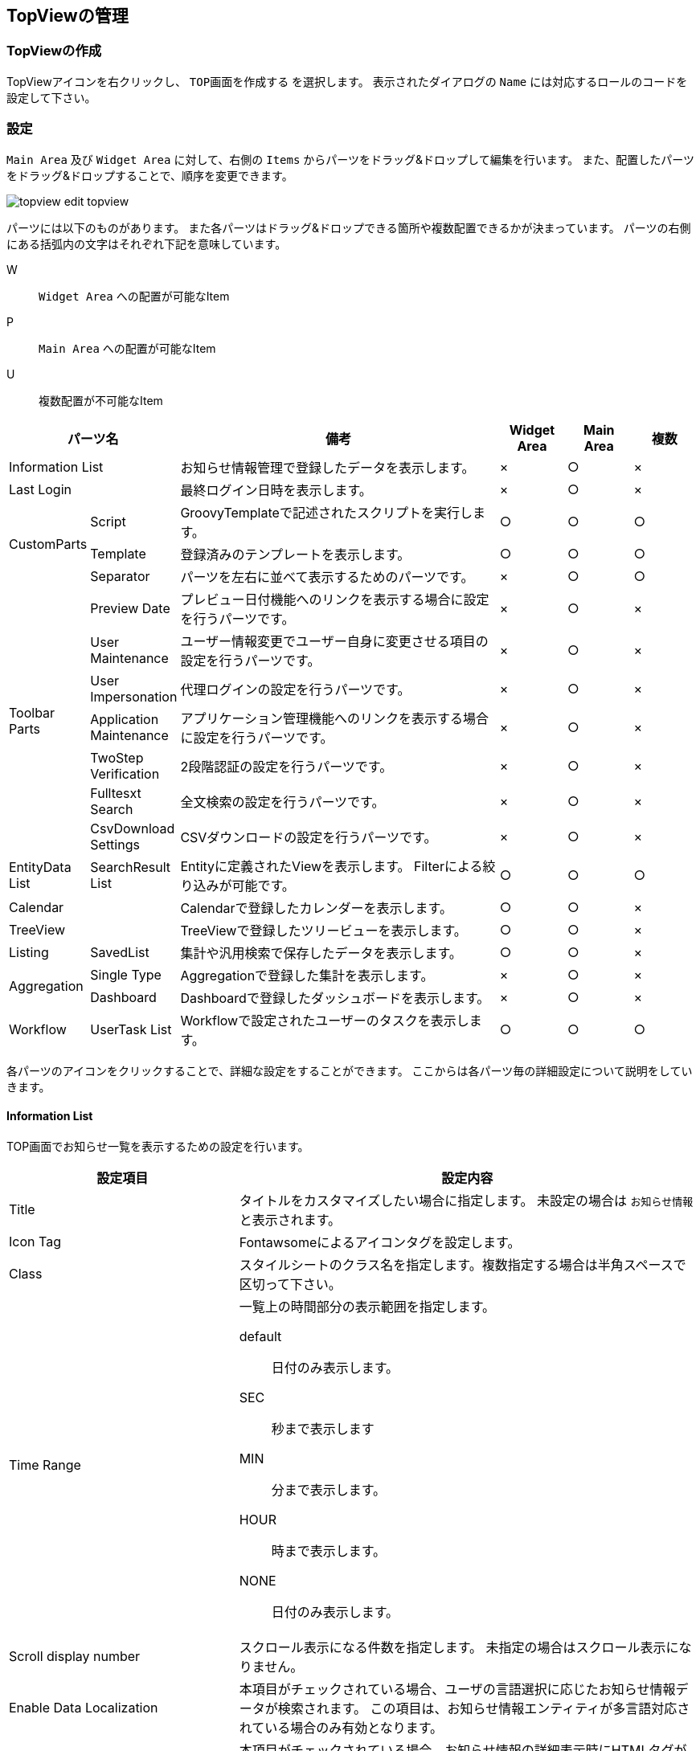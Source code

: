 [[topview_management]]
== TopViewの管理

[[create_topview]]
=== TopViewの作成
TopViewアイコンを右クリックし、 `TOP画面を作成する` を選択します。
表示されたダイアログの `Name` には対応するロールのコードを設定して下さい。

[[topview_setting]]
=== 設定
`Main Area` 及び `Widget Area` に対して、右側の `Items` からパーツをドラッグ&ドロップして編集を行います。
また、配置したパーツをドラッグ&ドロップすることで、順序を変更できます。

image::images/topview_edit-topview.png[]

パーツには以下のものがあります。
また各パーツはドラッグ&ドロップできる箇所や複数配置できるかが決まっています。
パーツの右側にある括弧内の文字はそれぞれ下記を意味しています。

W:: `Widget Area` への配置が可能なItem
P:: `Main Area` への配置が可能なItem
U:: 複数配置が不可能なItem

[cols="1,1,5,1,1,1", options="header"]
|===
2+|パーツ名|備考|Widget Area|Main Area|複数

2+|Information List
|お知らせ情報管理で登録したデータを表示します。|×|○|×

2+|Last Login
|最終ログイン日時を表示します。|×|○|×

.3+|CustomParts
|Script
|GroovyTemplateで記述されたスクリプトを実行します。|○|○|○

|Template
|登録済みのテンプレートを表示します。|○|○|○

|Separator
|パーツを左右に並べて表示するためのパーツです。|×|○|○

.7+|Toolbar Parts
|Preview Date
|プレビュー日付機能へのリンクを表示する場合に設定を行うパーツです。|×|○|×

|User Maintenance
|ユーザー情報変更でユーザー自身に変更させる項目の設定を行うパーツです。|×|○|×

|User Impersonation
|代理ログインの設定を行うパーツです。|×|○|×

|Application Maintenance
|アプリケーション管理機能へのリンクを表示する場合に設定を行うパーツです。|×|○|×

|TwoStep Verification
|2段階認証の設定を行うパーツです。|×|○|×

|Fulltesxt Search
|全文検索の設定を行うパーツです。|×|○|×

|CsvDownload Settings
|CSVダウンロードの設定を行うパーツです。|×|○|×

|EntityData List
|SearchResult List|Entityに定義されたViewを表示します。
Filterによる絞り込みが可能です。|○|○|○

2+|Calendar
|Calendarで登録したカレンダーを表示します。|○|○|×

2+|TreeView
|TreeViewで登録したツリービューを表示します。|○|○|×

|Listing
|SavedList|集計や汎用検索で保存したデータを表示します。|○|○|×

.2+|Aggregation
|Single Type
|Aggregationで登録した集計を表示します。|×|○|×

|Dashboard
|Dashboardで登録したダッシュボードを表示します。|×|○|×

|Workflow
|UserTask List|Workflowで設定されたユーザーのタスクを表示します。|○|○|○
|===

各パーツのアイコンをクリックすることで、詳細な設定をすることができます。
ここからは各パーツ毎の詳細設定について説明をしていきます。

[[informationlist]]
==== Information List
TOP画面でお知らせ一覧を表示するための設定を行います。

[cols="1,2a", options="header"]
|===
|設定項目|設定内容

|Title
|タイトルをカスタマイズしたい場合に指定します。
未設定の場合は `お知らせ情報` と表示されます。

|Icon Tag
|Fontawsomeによるアイコンタグを設定します。

|Class
|スタイルシートのクラス名を指定します。複数指定する場合は半角スペースで区切って下さい。

|Time Range
|一覧上の時間部分の表示範囲を指定します。

default:: 日付のみ表示します。
SEC:: 秒まで表示します
MIN:: 分まで表示します。
HOUR:: 時まで表示します。
NONE:: 日付のみ表示します。

|Scroll display number
|スクロール表示になる件数を指定します。
未指定の場合はスクロール表示になりません。

|Enable Data Localization
|本項目がチェックされている場合、ユーザの言語選択に応じたお知らせ情報データが検索されます。
この項目は、お知らせ情報エンティティが多言語対応されている場合のみ有効となります。

|Enable Html Tag
|本項目がチェックされている場合、お知らせ情報の詳細表示時にHTMLタグが有効になります。

|Use RichText Editor
|詳細画面のメッセージ表示時にリッチテキストエディタを利用するかを指定します。
メッセージ登録時にリッチテキストエディタを利用している場合に、表示を揃える目的で利用します。

|RichText Library
|リッチテキストエディタを利用する場合に、リッチテキストエディタとして利用するライブラリを指定します。
未指定の場合は、 <<../../../serviceconfig/index.adoc#GemConfigService, GemConfigService>>
の `richTextLibrary` で設定されているライブラリを利用します。

|RichText Editor Option
|リッチテキストエディタを利用する場合に、エディタを生成する際のオプションをJavascriptのオブジェクトリテラルで指定します。
指定可能なオプションについては、利用するリッチテキストライブラリの説明を参照してください。

|Allow RichText Editor Link Action (CKEditor)
|リッチテキストエディタとして `CKEDITOR` を利用する場合に、標準はで許可されていないリンク動作を利用できるようにします。

|Detail Custom Style
|詳細画面のメッセージ表示部分に対して、直接style属性を指定することが可能です。 値によって強調させたい場合などに利用します。

|show warning message of the password expiration date
|本項目がチェックされている場合、パスワード有効期間に対する警告メッセージを表示します。

|Remain days threshold
|有効期限の何日前から表示するかを設定します。

|Custom message
|警告メッセージをカスタマイズしたい場合に指定します。

|Custom message area style class
|警告メッセージ表示領域のスタイルをカスタマイズしたい場合に指定します。
jquery-uiのスタイルを利用しています。
リストから選択するか直接指定（リストにない値も可）してください。

|Custom message mark style class
|警告メッセージ表示領域のアイコンをカスタマイズしたい場合に指定します。
jquery-uiのアイコンを利用しています。
リストから選択するか直接指定（リストにない値も可）してください。
|===

[[lastlogin]]
==== Last Login
TOP画面に最終ログイン日時を表示します。

[cols="1,2a", options="header"]
|===
|設定項目|設定内容

|Class
|スタイルシートのクラス名を指定します。複数指定する場合は半角スペースで区切って下さい。
|===


[[script]]
==== Script
TOP画面でGroovyTemplateで記述されたスクリプトを実行します。
HTMLやJavascriptの記述ができます。

[cols="1,2a", options="header"]
|===
|設定項目|設定内容
|スクリプト
|スクリプト編集画面を表示してGroovyTemplateの文法に従って記述します。
詳細は<<../../customizing/index.adoc#groovytemplate, GroovyTemplate>>を参照してください。
|===

[[template]]
==== Template
TOP画面に登録済みのテンプレートを表示します。

[cols="1,2a", options="header"]
|===
|設定項目|設定内容
|テンプレート
|テンプレートを選択します。
|===

[[separator]]
==== Separator
パーツを左右に並べて表示するためのパーツです。
Separatorに他のパーツをドラッグ&ドロップで配置することができます。

[cols="1,2a", options="header"]
|===
|設定項目|設定内容

|Class
|スタイルシートのクラス名を指定します。複数指定する場合は半角スペースで区切って下さい。
|===

[[previewdate]]
==== Preview Date
画面右上のユーザーメニューでプレビュー日付機能へのリンクを表示する場合に設定を行います。 +
テナント設定の `日付プレビュー表示機能` が有効になってる場合、特定の日時を現在日時にすることができます。
このパーツが設定されていない場合は、テナントの設定によりリンクが表示されます。

[cols="1,3", options="header"]
|===
|設定項目|設定内容
|Title
|メニューの表示名をカスタマイズしたい場合に設定します。
|Use Preview Date
|プレビュー日付の管理機能を有効化するかを指定します。
|===

[[usermaintenance]]
==== User Maintenance
画面右上のユーザーメニューでユーザー情報変更を選択した際に、ユーザー自身の情報を編集するための設定を行います。
ユーザーが編集可能な項目は設定したViewの内容に依存します。
パーツ未指定時はパスワードの変更のみ可能です。

[cols="1,3", options="header"]
|===
|設定項目|設定内容
|View
|ユーザー情報のDetailLayoutのViewを選択します。
|===

標準で提供しているユーザー情報のDetailLayoutは以下の通りです。

[cols="1,3", opitons="header"]
|===
|View名|用途
|default
|一般ユーザーの登録用（管理者設定なし）

|admin
|管理者を含むユーザーの登録用（システム管理者向け）

|maintenance
|ユーザー自身のメンテナンス用（TopView用）
|===

予めユーザーメンテナンス用の画面定義としてmaintenanceが用意されています。
maintenanceを利用、またはカスタマイズして項目を変更することも出来ます。
新規に画面定義を追加して、それを利用することも出来ます。

[[userimpersonation]]
==== User Impersonation
画面右上のユーザーメニューで代理ログイン機能(代理ログイン許可ユーザーの選択)へのリンクを表示する場合に設定を行います。

[cols="1,3", options="header"]
|===
|設定項目|設定内容
| Can Impersonation To | 代理ログイン許可ユーザーの設定可否を指定します。
| User View | ユーザーを検索する際のSearchLayoutのView名を選択します。
|===

[[appmaintenance]]
==== Application Maintenance
画面右上のユーザーメニューでアプリケーション管理機能へのリンクを表示する場合に設定を行います。 +
アプリケーションの管理画面では、ユーザーに設定されているOAuthのクライアント情報の閲覧とメンテナンス(削除)、有効なRememberMe設定の閲覧とメンテナンス(無効化)、個人アクセストークンのメンテナンス(生成/削除)が可能です。 +
個人アクセストークンとは、iPLAssで定義したWeb APIへのBearer Tokenによる認証でID/パスワードの代わりに使用できる認証トークンです。

[cols="1,3", options="header"]
|===
|設定項目|設定内容
|Title
|メニューの表示名をカスタマイズしたい場合に設定します。
|Use Personal access token
|個人アクセストークンの管理機能を有効化するかを指定します。
|===

[[twostepverification]]
==== [.eeonly]#TwoStep Verification#
2段階認証の有効化/無効化（2段階認証ポリシーの切り替え）は認証ポリシーの切り替えによって実現する仕組みです。 +
画面右上のユーザーメニューで2段階認証を選択した際に、
2段階認証の有効化/無効化（2段階認証ポリシーの切り替え）を行うための設定を行います。 +
`Authentication Policy Without TwoStep Verification` と `Authentication Policy With TwoStep Verification` の両方が設定されている場合、2段階認証設定の有効化/無効化（2段階認証ポリシーの切り替え）を利用することができます。

[cols="1,3", options="header"]
|===
|設定項目|設定内容
|Authentication Policy Without TwoStep Verification
|2段階認証ポリシーが設定されていない認証ポリシーを設定します。
|Authentication Policy With TwoStep Verification
|2段階認証ポリシーが設定されている認証ポリシーを設定します。
|===

[[fulltextsearch]]
==== FullText Search

Entityの設定で全文検索のクロール対象としたEntityのみ表示されます。

詳細は<<../../datamanagement/index.adoc#fulltextsearch_view, 全文検索>>を参照してください。

[[csvdownload]]
==== CsvDownload Settings
CSVダウンロードに関する設定を行います。

[cols="1,2a", options="header"]
|===
|設定項目|設定内容
|Specify character code EntityView
|Entityの検索画面でのCSV出力時に文字コードの指定を行うかを設定します。

|Specify character code Aggregation
|集計機能でのCSV出力時に文字コードの指定を行うかを設定します。
また保存リストの詳細画面に表示された集計ローデータのCSV出力は、この設定を利用します。

|Specfiy character code EntityListing
|EntityListingでのCSV出力時に文字コードの指定を行うかを設定します。
また保存リストの詳細画面に表示されたEntityListingデータは、この設定を利用します。

|Specfiy character code SavedList
|保存リスト一覧画面でのCSV出力時に文字コードの指定を行うかを設定します。
|===

選択可能な文字コードは、 <<../../../serviceconfig/index.adoc#GemConfigService, GemConfigService>>
の `csvDownloadCharacterCode` で設定します。

[[searchresultlist]]
==== SearchResult List
TOP画面にEntityの検索結果一覧を表示します。
EntityのSearchLayoutに定義されたViewを基に一覧を作成します。
Widgetに設定した場合は、EntityのNameのみを検索して表示します。

詳細は<<../entityview/index.adoc#searchresultlistparts, Top画面での表示>>を参照してください。

[[calendarparts]]
==== Calendar
TOP画面に作成済みのCalendarを表示します。

詳細は<<../calendar/index.adoc#viewcalendarparts, Top画面での表示>>を参照してください。

[[treeviewparts]]
==== TreeView
TOP画面に作成済みのTreeViewを表示します。

詳細は<<../treeview/index.adoc#viewtreeviewparts, Top画面での表示>>を参照してください。

[[savedlist]]
==== [.eeonly]#SavedList#
集計機能のローデータやEntityListingを保存・復元できます。

詳細は<<../../entitylisting/index.adoc#savedlist, 保存リスト>>を参照してください。

[[aggregation]]
==== [.eeonly]#Aggregation#
TOP画面に作成済みの集計画面を表示します。

詳細は<<../../aggregation/index.adoc#viewaggregationparts, Top画面での表示>>を参照してください。

[[dashboard]]
==== [.eeonly]#Dashboard#
TOP画面に作成済みのダッシュボードを表示します。

詳細は<<../../aggregation/index.adoc#viewdashboardparts, Top画面での表示>>を参照してください。

[[usertasklist]]
==== [.eeonly]#UserTask List#
ワークフローでユーザーに割り当てられたタスクの表示や、ワークフローの詳細画面に関する設定を行います。

詳細は<<../../workflow/index.adoc#_ユーザータスク画面, ユーザータスク画面>>を参照してください。
